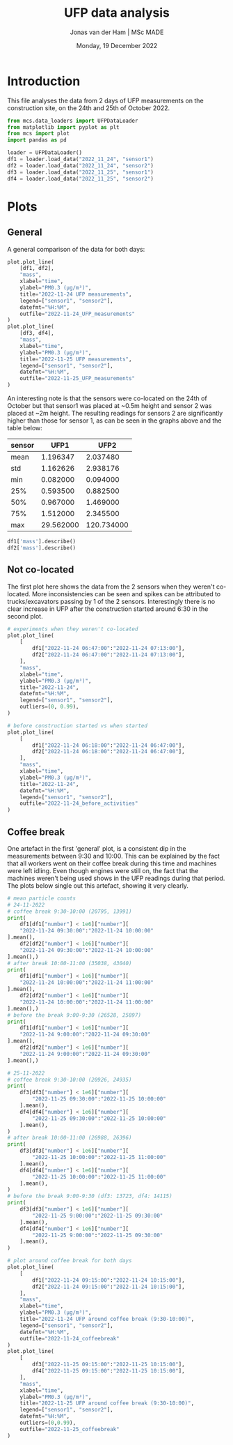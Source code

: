 #+TITLE: UFP data analysis
#+AUTHOR: Jonas van der Ham | MSc MADE
#+EMAIL: Jonasvdham@gmail.com
#+DATE: Monday, 19 December 2022
#+STARTUP: showall
#+PROPERTY: header-args :exports both :session ufp :cache no :results hide
:PROPERTIES:
#+OPTIONS: ^:nil
#+LATEX_COMPILER: xelatex
#+LATEX_CLASS: article
#+LATEX_CLASS_OPTIONS: [logo, color, author]
#+LATEX_HEADER: \insertauthor
#+LATEX_HEADER: \usepackage{minted}
#+LATEX_HEADER: \usepackage[style=ieee, citestyle=numeric-comp, isbn=false]{biblatex}
#+LATEX_HEADER: \addbibresource{~/made/bibliography/references.bib}
#+LATEX_HEADER: \setminted{bgcolor=WhiteSmoke}
#+OPTIONS: toc:nil
:END:

* Introduction

This file analyses the data from 2 days of UFP measurements on the construction
site, on the 24th and 25th of October 2022.

#+begin_src python
from mcs.data_loaders import UFPDataLoader
from matplotlib import pyplot as plt
from mcs import plot
import pandas as pd

loader = UFPDataLoader()
df1 = loader.load_data("2022_11_24", "sensor1")
df2 = loader.load_data("2022_11_24", "sensor2")
df3 = loader.load_data("2022_11_25", "sensor1")
df4 = loader.load_data("2022_11_25", "sensor2")
#+end_src

#+RESULTS:


* Plots

** General

A general comparison of the data for both days:

#+begin_src python
plot.plot_line(
    [df1, df2],
    "mass",
    xlabel="time",
    ylabel="PM0.3 (µg/m³)",
    title="2022-11-24 UFP measurements",
    legend=["sensor1", "sensor2"],
    datefmt="%H:%M",
    outfile="2022-11-24_UFP_measurements"
)
plot.plot_line(
    [df3, df4],
    "mass",
    xlabel="time",
    ylabel="PM0.3 (µg/m³)",
    title="2022-11-25 UFP measurements",
    legend=["sensor1", "sensor2"],
    datefmt="%H:%M",
    outfile="2022-11-25_UFP_measurements"
)
#+end_src

#+RESULTS:
: None

An interesting note is that the sensors were co-located on the 24th of October
but that sensor1 was placed at ~0.5m height and sensor 2 was placed at ~2m
height. The resulting readings for sensors 2 are significantly higher than
those for sensor 1, as can be seen in the graphs above and the table below:

|--------+-----------+------------|
| sensor |      UFP1 |       UFP2 |
|--------+-----------+------------|
| mean   |  1.196347 |   2.037480 |
| std    |  1.162626 |   2.938176 |
| min    |  0.082000 |   0.094000 |
| 25%    |  0.593500 |   0.882500 |
| 50%    |  0.967000 |   1.469000 |
| 75%    |  1.512000 |   2.345500 |
| max    | 29.562000 | 120.734000 |
|--------+-----------+------------|

#+begin_src python
df1['mass'].describe()
df2['mass'].describe()
#+end_src

** Not co-located

The first plot here shows the data from the 2 sensors when they weren't
co-located. More inconsistencies can be seen and spikes can be attributed to
trucks/excavators passing by 1 of the 2 sensors. Interestingly there is no
clear increase in UFP after the construction started around 6:30 in the second plot.

#+begin_src python
# experiments when they weren't co-located
plot.plot_line(
    [
        df1["2022-11-24 06:47:00":"2022-11-24 07:13:00"],
        df2["2022-11-24 06:47:00":"2022-11-24 07:13:00"],
    ],
    "mass",
    xlabel="time",
    ylabel="PM0.3 (µg/m³)",
    title="2022-11-24",
    datefmt="%H:%M",
    legend=["sensor1", "sensor2"],
    outliers=(0, 0.99),
)

# before construction started vs when started
plot.plot_line(
    [
        df1["2022-11-24 06:18:00":"2022-11-24 06:47:00"],
        df2["2022-11-24 06:18:00":"2022-11-24 06:47:00"],
    ],
    "mass",
    xlabel="time",
    ylabel="PM0.3 (µg/m³)",
    title="2022-11-24",
    datefmt="%H:%M",
    legend=["sensor1", "sensor2"],
    outfile="2022-11-24_before_activities"
)
#+end_src

#+RESULTS:
: None


** Coffee break

One artefact in the first 'general' plot, is a consistent dip in the
measurements between 9:30 and 10:00. This can be explained by the fact that all
workers went on their coffee break during this time and machines were left
idling. Even though engines were still on, the fact that the machines weren't
being used shows in the UFP readings during that period. The plots below single
out this artefact, showing it very clearly.


#+begin_src python
# mean particle counts
# 24-11-2022
# coffee break 9:30-10:00 (20795, 13991)
print(
    df1[df1["number"] < 1e6]["number"][
    "2022-11-24 09:30:00":"2022-11-24 10:00:00"
].mean(),
    df2[df2["number"] < 1e6]["number"][
    "2022-11-24 09:30:00":"2022-11-24 10:00:00"
].mean(),)
# after break 10:00-11:00 (35038, 43040)
print(
    df1[df1["number"] < 1e6]["number"][
    "2022-11-24 10:00:00":"2022-11-24 11:00:00"
].mean(),
    df2[df2["number"] < 1e6]["number"][
    "2022-11-24 10:00:00":"2022-11-24 11:00:00"
].mean(),)
# before the break 9:00-9:30 (26528, 25897)
print(
    df1[df1["number"] < 1e6]["number"][
    "2022-11-24 9:00:00":"2022-11-24 09:30:00"
].mean(),
    df2[df2["number"] < 1e6]["number"][
    "2022-11-24 9:00:00":"2022-11-24 09:30:00"
].mean(),)

# 25-11-2022
# coffee break 9:30-10:00 (20926, 24935)
print(
    df3[df3["number"] < 1e6]["number"][
        "2022-11-25 09:30:00":"2022-11-25 10:00:00"
    ].mean(),
    df4[df4["number"] < 1e6]["number"][
        "2022-11-25 09:30:00":"2022-11-25 10:00:00"
    ].mean(),
)
# after break 10:00-11:00 (26988, 26396)
print(
    df3[df3["number"] < 1e6]["number"][
        "2022-11-25 10:00:00":"2022-11-25 11:00:00"
    ].mean(),
    df4[df4["number"] < 1e6]["number"][
        "2022-11-25 10:00:00":"2022-11-25 11:00:00"
    ].mean(),
)
# before the break 9:00-9:30 (df3: 13723, df4: 14115)
print(
    df3[df3["number"] < 1e6]["number"][
        "2022-11-25 9:00:00":"2022-11-25 09:30:00"
    ].mean(),
    df4[df4["number"] < 1e6]["number"][
        "2022-11-25 9:00:00":"2022-11-25 09:30:00"
    ].mean(),
)
#+end_src

#+begin_src python
# plot around coffee break for both days
plot.plot_line(
    [
        df1["2022-11-24 09:15:00":"2022-11-24 10:15:00"],
        df2["2022-11-24 09:15:00":"2022-11-24 10:15:00"],
    ],
    "mass",
    xlabel="time",
    ylabel="PM0.3 (µg/m³)",
    title="2022-11-24 UFP around coffee break (9:30-10:00)",
    legend=["sensor1", "sensor2"],
    datefmt="%H:%M",
    outfile="2022-11-24_coffeebreak"
)
plot.plot_line(
    [
        df3["2022-11-25 09:15:00":"2022-11-25 10:15:00"],
        df4["2022-11-25 09:15:00":"2022-11-25 10:15:00"],
    ],
    "mass",
    xlabel="time",
    ylabel="PM0.3 (µg/m³)",
    title="2022-11-25 UFP around coffee break (9:30-10:00)",
    legend=["sensor1", "sensor2"],
    datefmt="%H:%M",
    outliers=(0,0.99),
    outfile="2022-11-25_coffeebreak"
)
#+end_src

#+RESULTS:
: None
